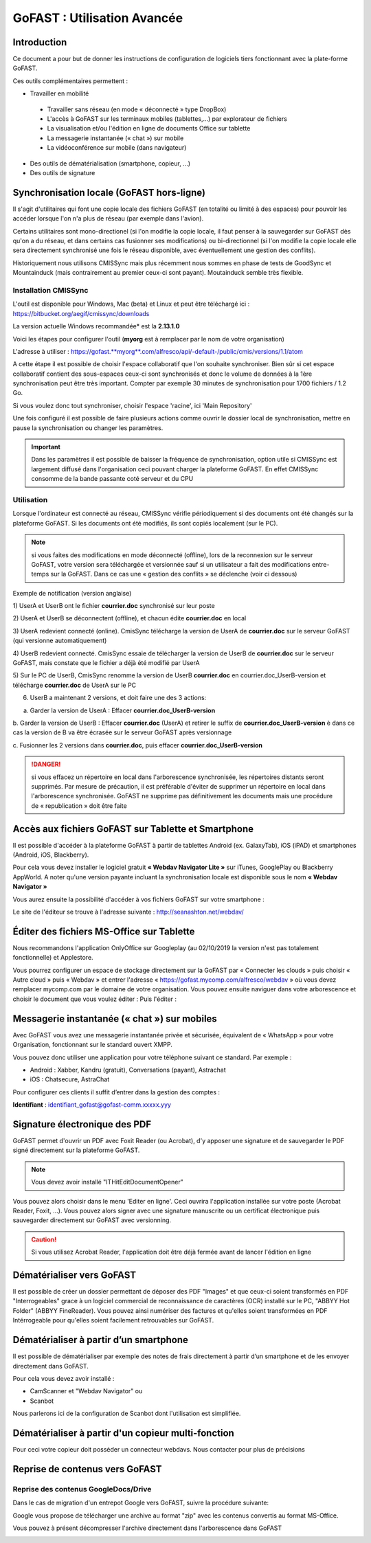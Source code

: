 GoFAST : Utilisation Avancée
============================

Introduction
------------
Ce document a pour but de donner les instructions de configuration de
logiciels tiers fonctionnant avec la plate-forme GoFAST.

Ces outils complémentaires permettent :

* Travailler en mobilité

 * Travailler sans réseau (en mode « déconnecté » type DropBox)
 * L'accès à GoFAST sur les terminaux mobiles (tablettes,…) par explorateur de fichiers
 * La visualisation et/ou l'édition en ligne de documents Office sur tablette 
 * La messagerie instantanée (« chat ») sur mobile
 * La vidéoconférence sur mobile (dans navigateur)
 
* Des outils de dématérialisation (smartphone, copieur, ...)
* Des outils de signature

Synchronisation locale (GoFAST hors-ligne)
------------------------------------------

Il s'agit d'utilitaires qui font une copie locale des fichiers GoFAST (en totalité ou limité à des espaces) pour pouvoir les accéder lorsque l'on n'a plus de réseau (par exemple dans l'avion).

Certains utilitaires sont mono-directionel (si l'on modifie la copie locale, il faut penser à la sauvegarder sur GoFAST dès qu'on a du réseau, et dans certains cas fusionner ses modifications) ou bi-directionnel (si l'on modifie la copie locale elle sera directement synchronisé une fois le réseau disponible, avec éventuellement une gestion des conflits).

Historiquement nous utilisons CMISSync mais plus récemment nous sommes en phase de tests de GoodSync et Mountainduck (mais contrairement au premier ceux-ci sont payant). Moutainduck semble très flexible.

Installation CMISSync
^^^^^^^^^^^^^^^^^^^^^
L'outil est disponible pour Windows, Mac (beta) et Linux et peut être
téléchargé ici : https://bitbucket.org/aegif/cmissync/downloads

La version actuelle Windows recommandée\* est la **2.13.1.0** 

Voici les étapes pour configurer l'outil (**myorg** est à remplacer par
le nom de votre organisation)

L'adresse à utiliser :
`https://gofast. <https://gofast.myorg.com/alfresco/api/-default-/public/cmis/versions/1.1/atom>`__\ `**myorg** <https://gofast.myorg.com/alfresco/api/-default-/public/cmis/versions/1.1/atom>`__\ `.com/alfresco/api/-default-/public/cmis/versions/1.1/atom <https://gofast.myorg.com/alfresco/api/-default-/public/cmis/versions/1.1/atom>`__

|image3|

A cette étape il est possible de choisir l'espace collaboratif que l'on
souhaite synchroniser. Bien sûr si cet espace collaboratif contient des
sous-espaces ceux-ci sont synchronisés et donc le volume de données à la
1ère synchronisation peut être très important. Compter par exemple 30
minutes de synchronisation pour 1700 fichiers / 1.2 Go.

Si vous voulez donc tout synchroniser, choisir l'espace 'racine', ici
'Main Repository'

|image4|

Une fois configuré il est possible de faire plusieurs actions comme
ouvrir le dossier local de synchronisation, mettre en pause la
synchronisation ou changer les paramètres.

|image5|


.. IMPORTANT:: Dans les paramètres il est possible de baisser la fréquence de synchronisation, 
               option utile si CMISSync est largement diffusé dans l'organisation ceci pouvant 
               charger la plateforme GoFAST. En effet CMISSync consomme de la bande passante coté 
               serveur et du CPU

|image6|


Utilisation
^^^^^^^^^^^
Lorsque l'ordinateur est connecté au réseau, CMISSync vérifie
périodiquement si des documents ont été changés sur la plateforme
GoFAST. Si les documents ont été modifiés, ils sont copiés localement (sur le PC).


.. NOTE:: si vous faites des modifications en mode
          déconnecté (offline), lors de la reconnexion sur le serveur GoFAST,
          votre version sera téléchargée et versionnée sauf si un utilisateur a
          fait des modifications entre-temps sur la GoFAST. Dans ce cas une «
          gestion des conflits » se déclenche (voir ci dessous)



Exemple de notification (version anglaise)

1) UserA et UserB ont le fichier **courrier.doc** synchronisé sur leur
poste

2) UserA et UserB se déconnectent (offline), et chacun édite
**courrier.doc** en local

3) UserA redevient connecté (online). CmisSync télécharge la version de
UserA de **courrier.doc** sur le serveur GoFAST (qui versionne
automatiquement)

4) UserB redevient connecté. CmisSync essaie de télécharger la version
de UserB de **courrier.doc** sur le serveur GoFAST, mais constate que le
fichier a déjà été modifié par UserA

5) Sur le PC de UserB, CmisSync renomme la version de UserB **courrier.doc** 
en courrier.doc\_UserB-version et télécharge **courrier.doc** de UserA sur le PC

6) UserB a maintenant 2 versions, et doit faire une des 3 actions:

a. Garder la version de UserA : Effacer **courrier.doc\_UserB-version**

b. Garder la version de UserB : Effacer **courrier.doc** (UserA) et
retirer le suffix de **courrier.doc\_UserB-version** è dans ce cas la
version de B va être écrasée sur le serveur GoFAST après versionnage

c. Fusionner les 2 versions dans **courrier.doc**, puis effacer
**courrier.doc\_UserB-version**

.. Danger:: si vous effacez un répertoire en local dans
            l'arborescence synchronisée, les répertoires distants seront supprimés.
            Par mesure de précaution, il est préférable d'éviter de supprimer un
            répertoire en local dans l'arborescence synchronisée.
            GoFAST ne supprime pas définitivement les documents mais une
            procédure de « republication » doit être faite


Accès aux fichiers GoFAST sur Tablette et Smartphone
----------------------------------------------------
Il est possible d'accéder à la plateforme GoFAST à partir de tablettes
Android (ex. GalaxyTab), iOS (iPAD) et smartphones (Android, iOS, Blackberry).

Pour cela vous devez installer le logiciel gratuit **« Webdav Navigator Lite
»** sur iTunes, GooglePlay ou Blackberry AppWorld. A noter qu'une version payante incluant la synchronisation locale est
disponible sous le nom **« Webdav Navigator »**


|image9|

Vous aurez ensuite la possibilité d'accéder à vos fichiers GoFAST sur votre smartphone :

|image10|

Le site de l'éditeur se trouve à l'adresse suivante :
http://seanashton.net/webdav/



Éditer des fichiers MS-Office sur Tablette
---------------------------------------
Nous recommandons l'application OnlyOffice sur Googleplay (au 02/10/2019 la version n'est pas totalement fonctionnelle) et Applestore.

Vous pourrez configurer un espace de stockage directement sur la GoFAST
par « Connecter les clouds » puis choisir « Autre cloud » puis « Webdav » et
entrer l'adresse « https://gofast.mycomp.com/alfresco/webdav » où vous
devez remplacer mycomp.com par le domaine de votre organisation.
|image14|
|image15|
Vous pouvez ensuite naviguer dans votre arborescence et choisir le document que vous voulez éditer :
|image16|
Puis l'éditer : 
|image21|


Messagerie instantanée (« chat ») sur mobiles 
---------------------------------------------
|image6|

Avec GoFAST vous avez une messagerie instantanée privée et sécurisée, équivalent de «
WhatsApp » pour votre Organisation, fonctionnant sur le standard ouvert
XMPP.

Vous pouvez donc utiliser une application pour votre téléphone suivant
ce standard. Par exemple :

-  Android : Xabber, Kandru (gratuit), Conversations (payant), Astrachat 

-  iOS : Chatsecure, AstraChat

Pour configurer ces clients il suffit d’entrer dans la gestion des comptes :

**Identifiant** : identifiant\_gofast@gofast-comm.xxxxx.yyy


Signature électronique des PDF
------------------------------

GoFAST permet d'ouvrir un PDF avec Foxit Reader (ou Acrobat), d'y apposer une signature et de sauvegarder le PDF signé
directement sur la plateforme GoFAST.

.. NOTE:: Vous devez avoir installé "ITHitEditDocumentOpener"

Vous pouvez alors choisir dans le menu 'Editer en ligne'. Ceci ouvrira l'application installée sur votre poste (Acrobat Reader, Foxit, ...). Vous pouvez alors signer avec une signature manuscrite ou un certificat électronique puis sauvegarder directement sur GoFAST avec versionning.

|image17|

.. CAUTION:: Si vous utilisez Acrobat Reader, l'application doit être déjà fermée avant de lancer l'édition en ligne

Dématérialiser vers GoFAST
--------------------------

Il est possible de créer un dossier permettant de déposer des PDF "Images" et que ceux-ci soient 
transformés en PDF "Interrogeables" grace à un logiciel commercial de reconnaissance de caractères (OCR) installé
sur le PC, "ABBYY Hot Folder" (ABBYY FineReader). Vous pouvez ainsi numériser des factures et qu'elles soient transformées en PDF Intérrogeable 
pour qu'elles soient facilement retrouvables sur GoFAST.

|image19|

|image20|


Dématérialiser à partir d’un smartphone
---------------------------------------

Il est possible de dématérialiser par exemple des notes de frais directement à
partir d’un smartphone et de les envoyer directement dans GoFAST.

|image18|

Pour cela vous devez avoir installé :

-  CamScanner et "Webdav Navigator" ou
-  Scanbot

Nous parlerons ici de la configuration de Scanbot dont l'utilisation est simplifiée.

|image11|

|image12|

|image13|

Dématérialiser à partir d'un copieur multi-fonction
----------------------------------------------------

Pour ceci votre copieur doit posséder un connecteur webdavs. Nous contacter pour plus de précisions


Reprise de contenus vers GoFAST
-------------------------------------

Reprise des contenus GoogleDocs/Drive
^^^^^^^^^^^^^
Dans le cas de migration d'un entrepot Google vers GoFAST, suivre la procédure suivante:

.. image:: media-guide/GoogleDrive_Download_Export.png

Google vous propose de télécharger une archive au format "zip" avec les contenus convertis au format MS-Office.

.. image:: media-guide/GoogleDrive_Download_Export_Step2.png

Vous pouvez à présent décompresser l'archive directement dans l'arborescence dans GoFAST

.. image:: media-guide/GoogleDrive_Download_Export_Step3.png


.. |image0| image:: img/mobilite/wps7DA7.tmp.jpg
.. |image1| image:: img/mobilite/wps7DB8.tmp.jpg
.. |image2| image:: img/mobilite/wps7DB9.tmp.jpg
.. |image3| image:: img/clip_image007.png
.. |image4| image:: img/clip_image009.png
.. |image5| image:: img/clip_image011.png
.. |image6| image:: img/clip_image034.png
.. |image7| image:: img/mobilite/wps7DBE.tmp.jpg
.. |image8| image:: img/clip_image017.png
.. |image9| image:: img/webdavnav_config-0.png
.. |image10| image:: img/webdavnav_browse-0.png
.. |image11| image:: img/scanbot_ajout_webdav.png
.. |image12| image:: img/scanbot_choix_webdav.png
.. |image13| image:: img/scanbot_config_webdav.png
.. |image14| image:: media-guide/onlyoffice-ipad-1_ipadair2.png
.. |image15| image:: media-guide/onlyoffice-ipad-2_ipadair2.png
.. |image16| image:: media-guide/onlyoffice-ipad-3_ipadair2.png
.. |image21| image:: media-guide/onlyoffice-ipad-4_ipadair2.png
.. |image17| image:: img/signer_PDF_avec_GoFAST.png
.. |image18| image:: img/scanbot_envoi_GoFAST.png
.. |image19| image:: img/abbyy_hot_folder.png
.. |image20| image:: img/abbyy_hot_folder_config-0.png
